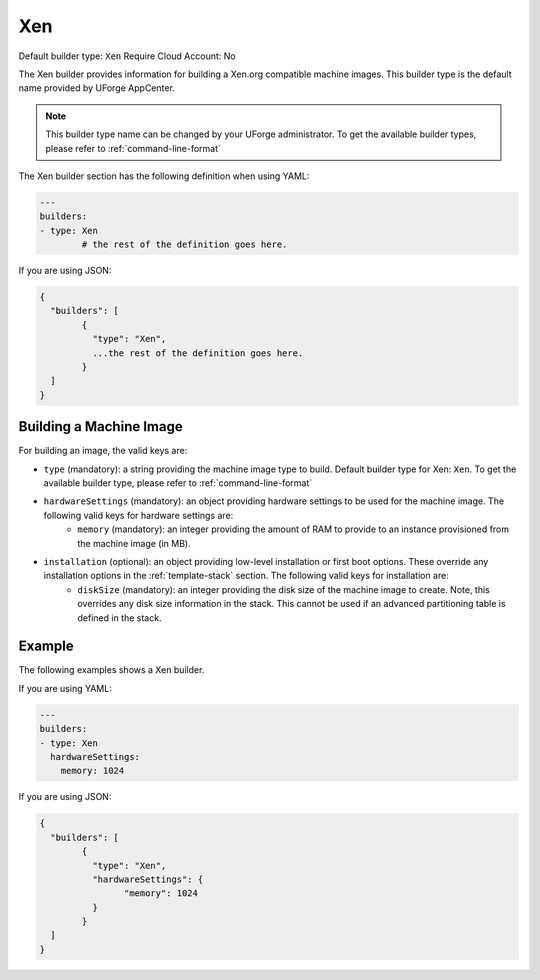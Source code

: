 .. Copyright (c) 2007-2016 UShareSoft, All rights reserved

.. _builder-xen:

Xen
===

Default builder type: ``Xen``
Require Cloud Account: No

The Xen builder provides information for building a Xen.org compatible machine images.
This builder type is the default name provided by UForge AppCenter.

.. note:: This builder type name can be changed by your UForge administrator. To get the available builder types, please refer to :ref:`command-line-format`

The Xen builder section has the following definition when using YAML:

.. code-block:: yaml

	---
	builders:
	- type: Xen
		# the rest of the definition goes here.

If you are using JSON:

.. code-block:: javascript

	{
	  "builders": [
		{
		  "type": "Xen",
		  ...the rest of the definition goes here.
		}
	  ]
	}

Building a Machine Image
------------------------

For building an image, the valid keys are:

* ``type`` (mandatory): a string providing the machine image type to build. Default builder type for Xen: ``Xen``. To get the available builder type, please refer to :ref:`command-line-format`
* ``hardwareSettings`` (mandatory): an object providing hardware settings to be used for the machine image. The following valid keys for hardware settings are:
	* ``memory`` (mandatory): an integer providing the amount of RAM to provide to an instance provisioned from the machine image (in MB).
* ``installation`` (optional): an object providing low-level installation or first boot options. These override any installation options in the :ref:`template-stack` section. The following valid keys for installation are:
	* ``diskSize`` (mandatory): an integer providing the disk size of the machine image to create. Note, this overrides any disk size information in the stack. This cannot be used if an advanced partitioning table is defined in the stack.

Example
-------

The following examples shows a Xen builder.

If you are using YAML:

.. code-block:: yaml

	---
	builders:
	- type: Xen
	  hardwareSettings:
	    memory: 1024

If you are using JSON:

.. code-block:: json

	{
	  "builders": [
		{
		  "type": "Xen",
		  "hardwareSettings": {
			"memory": 1024
		  }
		}
	  ]
	}